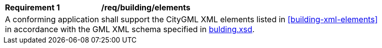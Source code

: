 [[req_building_elements]]
[width="90%",cols="2,6"]
|===
^|*Requirement  {counter:req-id}* |*/req/building/elements* 
2+|A conforming application shall support the CityGML XML elements listed in <<building-xml-elements>> in accordance with the GML XML schema specified in http://schemas.opengis.net/citygml/3.0/building.xsd[bulding.xsd].
|===

